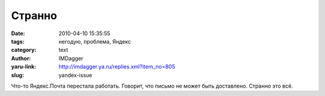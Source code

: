 Странно
=======
:date: 2010-04-10 15:35:55
:tags: негодую, проблема, Яндекс
:category: text
:author: IMDagger
:yaru-link: http://imdagger.ya.ru/replies.xml?item_no=805
:slug: yandex-issue

Что-то Яндекс.Почта перестала работать. Говорит, что письмо не может
быть доставлено. Странно это всё.
